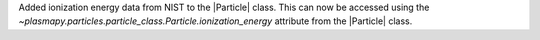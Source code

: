 Added ionization energy data from NIST to the |Particle| class.
This can now be accessed using the `~plasmapy.particles.particle_class.Particle.ionization_energy` attribute
from the |Particle| class.
